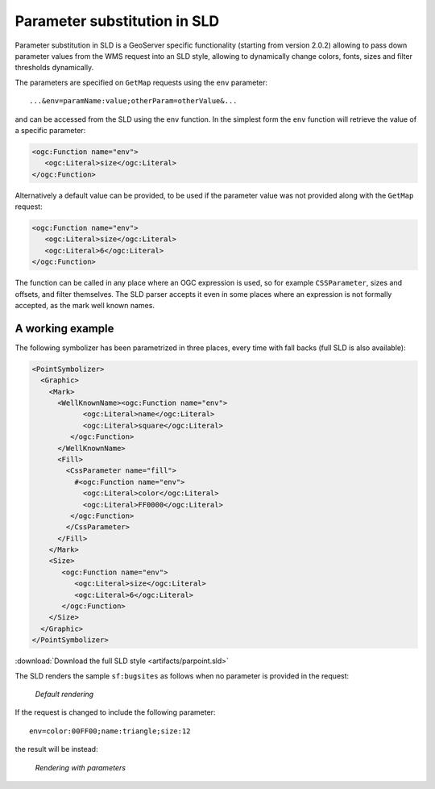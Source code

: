 .. _sld_parameter_substitution:

Parameter substitution in SLD
=============================

Parameter substitution in SLD is a GeoServer specific functionality (starting from version 2.0.2) allowing to pass down parameter values from the WMS request into an SLD style, allowing to dynamically change colors, fonts, sizes and filter thresholds dynamically.

The parameters are specified on ``GetMap`` requests using the ``env`` parameter::

  ...&env=paramName:value;otherParam=otherValue&... 

and can be accessed from the SLD using the ``env`` function. In the simplest form the ``env`` function will retrieve the value of a specific parameter:
   
.. code-block:: xml 
   
   <ogc:Function name="env">
      <ogc:Literal>size</ogc:Literal>
   </ogc:Function>       
   
Alternatively a default value can be provided, to be used if the parameter value was not provided along with the ``GetMap`` request:

.. code-block:: xml 
   
   <ogc:Function name="env">
      <ogc:Literal>size</ogc:Literal>
      <ogc:Literal>6</ogc:Literal>
   </ogc:Function>  
   
   
The function can be called in any place where an OGC expression is used, so for example ``CSSParameter``, sizes and offsets, and filter themselves. The SLD parser accepts it even in some places where an expression is not formally accepted, as the mark well known names.
   
A working example
-----------------     
 
The following symbolizer has been parametrized in three places, every time with fall backs (full SLD is also available):

.. code-block:: xml

          <PointSymbolizer>
            <Graphic>
              <Mark>
                <WellKnownName><ogc:Function name="env">
                      <ogc:Literal>name</ogc:Literal>
                      <ogc:Literal>square</ogc:Literal>
                   </ogc:Function>
                </WellKnownName>
                <Fill>
                  <CssParameter name="fill">
                    #<ogc:Function name="env">
                      <ogc:Literal>color</ogc:Literal>
                      <ogc:Literal>FF0000</ogc:Literal>
                   </ogc:Function>
                  </CssParameter>
                </Fill>
              </Mark>
              <Size>
                 <ogc:Function name="env">
                    <ogc:Literal>size</ogc:Literal>
                    <ogc:Literal>6</ogc:Literal>
                 </ogc:Function>
              </Size>
            </Graphic>
          </PointSymbolizer>
          
:download:`Download the full SLD style <artifacts/parpoint.sld>`

The SLD renders the sample ``sf:bugsites`` as follows when no parameter is provided in the request:

.. figure:: image/default.png

   *Default rendering* 

If the request is changed to include the following parameter::
  
   env=color:00FF00;name:triangle;size:12
   
the result will be instead:

.. figure:: image/triangles.png

   *Rendering with parameters* 
